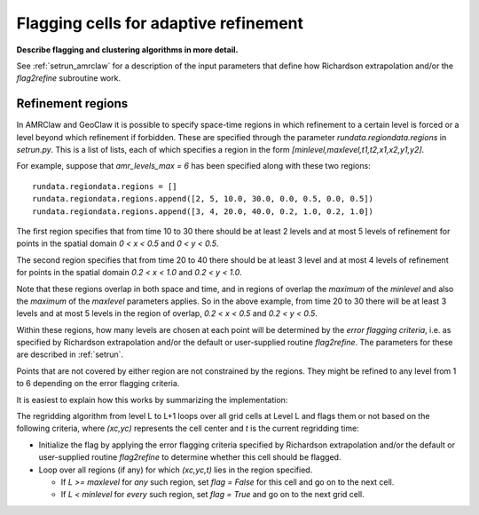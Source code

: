 
.. _flag:

**************************************
Flagging cells for adaptive refinement
**************************************

**Describe flagging  and clustering algorithms in more detail.**

See :ref:`setrun_amrclaw` for a description of the input parameters that define how
Richardson extrapolation and/or the `flag2refine` subroutine work.

.. _flag_regions:

Refinement regions
------------------

In AMRClaw and GeoClaw it is possible to specify space-time regions in which
refinement to a certain level is forced or a level beyond which refinement if
forbidden.  These are specified through the parameter `rundata.regiondata.regions` in
`setrun.py`.  
This is a list of lists, each of which specifies a region in the form 
`[minlevel,maxlevel,t1,t2,x1,x2,y1,y2]`.


For example, suppose that `amr_levels_max = 6` has been specified along
with these two regions::

    rundata.regiondata.regions = []
    rundata.regiondata.regions.append([2, 5, 10.0, 30.0, 0.0, 0.5, 0.0, 0.5])
    rundata.regiondata.regions.append([3, 4, 20.0, 40.0, 0.2, 1.0, 0.2, 1.0])

The first region specifies that from time 10 to 30 there should be at least 2
levels and at most 5 levels of refinement for points in the spatial domain
`0 < x < 0.5` and `0 < y < 0.5`.  

The second region specifies that from time 20 to 40 there should be at least 3
level and at most 4 levels of refinement for points in the spatial domain
`0.2 < x < 1.0` and `0.2 < y < 1.0`.  

Note that these regions overlap in both space and time, and in regions of
overlap the *maximum* of the `minlevel` and also the *maximum* of the 
`maxlevel` parameters applies.  So in the above example, from time 20 to 30
there will be at least 3 levels and at most 5 levels in the region of
overlap, `0.2 < x < 0.5` and `0.2 < y < 0.5`.

Within these regions, how many levels are chosen at each point will be
determined by the *error flagging criteria*, i.e. as 
specified by Richardson extrapolation and/or the default or user-supplied
routine `flag2refine`.  The parameters for these are described in
:ref:`setrun`.

Points that are not covered by either region are not constrained by the
regions.  They might
be refined to any level from 1 to 6 depending on the error flagging criteria.

It is easiest to explain how this works by summarizing the implementation:

The regridding algorithm from level L to L+1 loops over all grid cells
at Level L and flags them or not based on the following criteria, where
`(xc,yc)` represents the cell center and `t` is the current regridding time:

* Initialize the flag by applying the error flagging criteria
  specified by Richardson extrapolation and/or the default or user-supplied
  routine `flag2refine` to determine whether this cell should be flagged.

* Loop over all regions (if any) for which `(xc,yc,t)` lies in the region
  specified.

  * If `L >= maxlevel` for *any* such region, set `flag = False` for this
    cell and go on to the next cell.

  * If `L < minlevel` for *every* such region, set `flag = True` and
    go on to the next grid cell.

